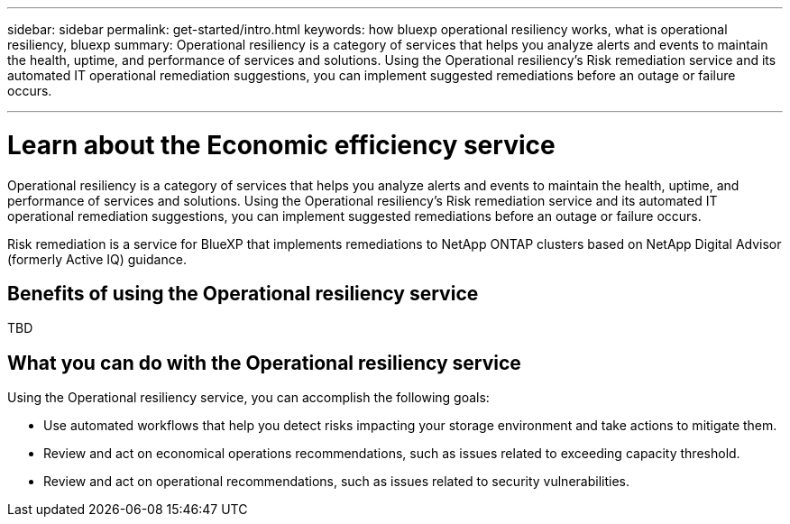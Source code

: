 ---
sidebar: sidebar
permalink: get-started/intro.html
keywords: how bluexp operational resiliency works, what is operational resiliency, bluexp
summary: Operational resiliency is a category of services that helps you analyze alerts and events to maintain the health, uptime, and performance of services and solutions. Using the Operational resiliency’s Risk remediation service and its automated IT operational remediation suggestions, you can implement suggested remediations before an outage or failure occurs. 

---

= Learn about the Economic efficiency service
:hardbreaks:
:icons: font
:imagesdir: ../media/concepts/

[.lead]
Operational resiliency is a category of services that helps you analyze alerts and events to maintain the health, uptime, and performance of services and solutions. Using the Operational resiliency’s Risk remediation service and its automated IT operational remediation suggestions, you can implement suggested remediations before an outage or failure occurs. 

Risk remediation is a service for BlueXP that implements remediations to NetApp ONTAP clusters based on NetApp Digital Advisor (formerly Active IQ) guidance. 

== Benefits of using the Operational resiliency service 

TBD

== What you can do with the Operational resiliency service 

Using the Operational resiliency service, you can accomplish the following goals: 

* Use automated workflows that help you detect risks impacting your storage environment and take actions to mitigate them. 

* Review and act on economical operations recommendations, such as issues related to exceeding capacity threshold.

* Review and act on operational recommendations, such as issues related to security vulnerabilities. 
